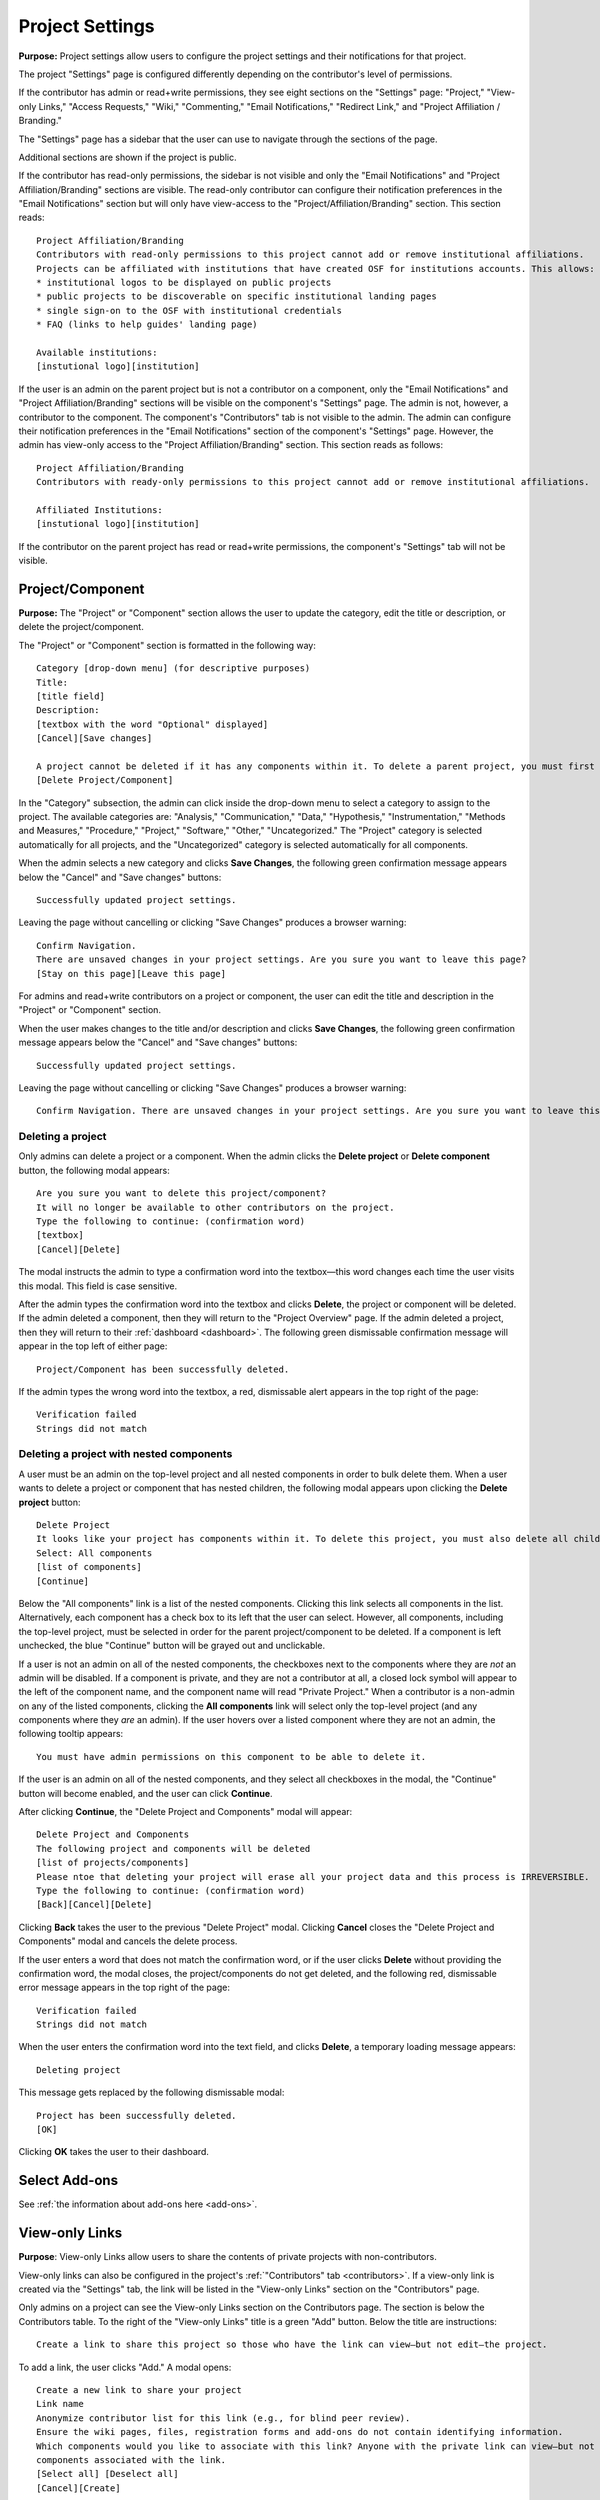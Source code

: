 .. _project-settings:

Project Settings
****************

**Purpose:** Project settings allow users to configure the project settings and their notifications for that project.

The project "Settings" page is configured differently depending on the contributor's level of permissions.

If the contributor has admin or read+write permissions, they see eight sections on the "Settings" page: "Project," "View-only Links," "Access Requests," "Wiki," "Commenting," "Email Notifications," "Redirect Link," and "Project Affiliation / Branding."

The "Settings" page has a sidebar that the user can use to navigate through the sections of the page.
  
Additional sections are shown if the project is public.

If the contributor has read-only permissions, the sidebar is not visible and only the "Email Notifications" and "Project Affiliation/Branding" sections are visible. The read-only contributor can configure their notification preferences in the "Email Notifications" section but will only have view-access to the "Project/Affiliation/Branding" section. This section reads::
  
    Project Affiliation/Branding
    Contributors with read-only permissions to this project cannot add or remove institutional affiliations.
    Projects can be affiliated with institutions that have created OSF for institutions accounts. This allows:
    * institutional logos to be displayed on public projects
    * public projects to be discoverable on specific institutional landing pages
    * single sign-on to the OSF with institutional credentials
    * FAQ (links to help guides' landing page)
    
    Available institutions:
    [instutional logo][institution]

If the user is an admin on the parent project but is not a contributor on a component, only the "Email Notifications" and "Project Affiliation/Branding" sections will be visible on the component's "Settings" page. The admin is not, however, a contributor to the component. The component's "Contributors" tab is not visible to the admin. The admin can configure their notification preferences in the "Email Notifications" section of the component's "Settings" page. However, the admin has view-only access to the "Project Affiliation/Branding" section. This section reads as follows::
  
    Project Affiliation/Branding
    Contributors with ready-only permissions to this project cannot add or remove institutional affiliations.
    
    Affiliated Institutions:
    [instutional logo][institution]

If the contributor on the parent project has read or read+write permissions, the component's "Settings" tab will not be visible.

Project/Component
-----------------
**Purpose:** The "Project" or "Component" section allows the user to update the category, edit the title or description, or delete the project/component.

The "Project" or "Component" section is formatted in the following way::
  
    Category [drop-down menu] (for descriptive purposes)
    Title:
    [title field]
    Description:
    [textbox with the word "Optional" displayed]
    [Cancel][Save changes]
    
    A project cannot be deleted if it has any components within it. To delete a parent project, you must first delete all child components by visiting their settings pages.
    [Delete Project/Component]

In the "Category" subsection, the admin can click inside the drop-down menu to select a category to assign to the project. The available categories are: "Analysis," "Communication," "Data," "Hypothesis," "Instrumentation," "Methods and Measures," "Procedure," "Project," "Software," "Other," "Uncategorized."
The "Project" category is selected automatically for all projects, and the "Uncategorized" category is selected automatically for all components.

When the admin selects a new category and clicks **Save Changes**, the following green confirmation message appears below the "Cancel" and "Save changes" buttons::

  Successfully updated project settings.

Leaving the page without cancelling or clicking "Save Changes" produces a browser warning::

  Confirm Navigation.
  There are unsaved changes in your project settings. Are you sure you want to leave this page?
  [Stay on this page][Leave this page]

For admins and read+write contributors on a project or component, the user can edit the title and description in the "Project" or "Component" section.

When the user makes changes to the title and/or description and clicks **Save Changes**, the following green confirmation message appears below the "Cancel" and "Save changes" buttons::

  Successfully updated project settings.

Leaving the page without cancelling or clicking "Save Changes" produces a browser warning::

  Confirm Navigation. There are unsaved changes in your project settings. Are you sure you want to leave this page? [Stay on this page][Leave this page]
  
Deleting a project
^^^^^^^^^^^^^^^^^^

Only admins can delete a project or a component. When the admin clicks the **Delete project** or **Delete component** button, the following modal appears::
  
    Are you sure you want to delete this project/component?
    It will no longer be available to other contributors on the project.
    Type the following to continue: (confirmation word)
    [textbox]
    [Cancel][Delete]
    
The modal instructs the admin to type a confirmation word into the textbox—this word changes each time the user visits this modal.
This field is case sensitive.

After the admin types the confirmation word into the textbox and clicks **Delete**, the project or component will be deleted. If the admin deleted a component, then they will return to the "Project Overview" page. If the admin deleted a project, then they will return to their :ref:`dashboard <dashboard>`. The following green dismissable confirmation message will appear in the top left of either page::
  
   Project/Component has been successfully deleted.

If the admin types the wrong word into the textbox, a red, dismissable alert appears in the top right of the page::

    Verification failed
    Strings did not match
    
Deleting a project with nested components
^^^^^^^^^^^^^^^^^^^^^^^^^^^^^^^^^^^^^^^^^

A user must be an admin on the top-level project and all nested components in order to bulk delete them. When a user wants to delete a project or component that has nested children, the following modal appears upon clicking the **Delete project** button::
  
    Delete Project
    It looks like your project has components within it. To delete this project, you must also delete all child components
    Select: All components
    [list of components]
    [Continue]

Below the "All components" link is a list of the nested components. Clicking this link selects all components in the list. Alternatively, each component has a check box to its left that the user can select. However, all components, including the top-level project, must be selected in order for the parent project/component to be deleted. If a component is left unchecked, the blue "Continue" button will be grayed out and unclickable. 

If a user is not an admin on all of the nested components, the checkboxes next to the components where they are *not* an admin will be disabled. If a component is private, and they are not a contributor at all, a closed lock symbol will appear to the left of the component name, and the component name will read "Private Project." When a contributor is a non-admin on any of the listed components, clicking the **All components** link will select only the top-level project (and any components where they *are* an admin). If the user hovers over a listed component where they are not an admin, the following tooltip appears::
  
    You must have admin permissions on this component to be able to delete it.

If the user is an admin on all of the nested components, and they select all checkboxes in the modal, the "Continue" button will become enabled, and the user can click **Continue**.

After clicking **Continue**, the "Delete Project and Components" modal will appear::
  
    Delete Project and Components
    The following project and components will be deleted
    [list of projects/components]
    Please ntoe that deleting your project will erase all your project data and this process is IRREVERSIBLE.
    Type the following to continue: (confirmation word)
    [Back][Cancel][Delete]
    
Clicking **Back** takes the user to the previous "Delete Project" modal. Clicking **Cancel** closes the "Delete Project and Components" modal and cancels the delete process.

If the user enters a word that does not match the confirmation word, or if the user clicks **Delete** without providing the confirmation word, the modal closes, the project/components do not get deleted, and the following red, dismissable error message appears in the top right of the page::
  
    Verification failed
    Strings did not match

When the user enters the confirmation word into the text field, and clicks **Delete**, a temporary loading message appears::
  
    Deleting project

This message gets replaced by the following dismissable modal::
  
    Project has been successfully deleted.
    [OK]

Clicking **OK** takes the user to their dashboard.

Select Add-ons
--------------
See :ref:`the information about add-ons here <add-ons>`.

View-only Links
---------------
**Purpose**: View-only Links allow users to share the contents of private projects with non-contributors.

View-only links can also be configured in the project's :ref:`"Contributors" tab <contributors>`. If a view-only link is created via the "Settings" tab, the link will be listed in the "View-only Links" section on the "Contributors" page.

Only admins on a project can see the View-only Links section on the Contributors page. The section is below the Contributors table.
To the right of the "View-only Links" title is a green "Add" button. Below the title are instructions::

    Create a link to share this project so those who have the link can view—but not edit—the project.

To add a link, the user clicks "Add." A modal opens::

    Create a new link to share your project
    Link name
    Anonymize contributor list for this link (e.g., for blind peer review).
    Ensure the wiki pages, files, registration forms and add-ons do not contain identifying information.
    Which components would you like to associate with this link? Anyone with the private link can view—but not edit—the
    components associated with the link.
    [Select all] [Deselect all]
    [Cancel][Create]

The user can enter a name into the "Link name" field. Names can be any length.

Users can anonymize the contributor list by clicking the checkbox next to the "Anonymize."

Below the text asking "Which components..." is a project tree showing all components on which the user is an admin.
A "Select all" and "De-select all" option checks and unchecks all elements at once.

To create the View-only Link the user clicks the blue "Create" button. The new link is shown in a table. While the link is being created, the "Create" button temporarily reads "Please wait."

When the link is created, a table appears below the "Add" button that displays the information for the link.

The link URL and title are displayed in the "Link" column of the table. If no title was provided, it is automatically titled "Shared
project link." The view-only link is provided below the name with a button the user can click to add the link to their clipboard. Clicking the "copy to clipboard" button brings up a tooltip that says: Copied!

The project and its sub-projects and components that were shared are listed, in their tree structure, under
"Shared Components" Only the first two elements are listed, with a down arrow that the user can click to show more. The "Created Date" column lists the day and time
the link was created. "Created By" lists the admin who created the link. If the contributor list was anonymized, the "Anonymous"
column reads yes—otherwise it says no. On the far right of the table is a red "Remove" button. Clicking the **Remove** opens a modal::

    Remove view-only link?

    Are you sure you want to remove this view-only link?

    [Cancel][Remove]

Removing the link makes the link inactive and removes it from the table.

Users can share the URL for a view only link with anyone. Anyone with the link can visit the page to see the project's contents—
even if it is private and even if they do not have an OSF account. When a visitor follows a View-only Link there is a blue, non-dismissable
alert at the top of the page::

    This project is being viewed through a private, view-only link. Anyone with the link can view this project. Keep the link safe.

If the link was anonymous, the contributors list reads "Anonymous Contributors" instead of providing the names of the contributors. Activity
logs replace usernames with "A user." "Forks" and "Registrations" tabs are not shared via anonymized view-only links because contributors' names may be listed on these projects. Manually navigating to the Forks or Registrations page using an anonymized view-only link returns "Forbidden" error. 

"Forks" and "Registrations" are shared in non-anonymized view-only links. 

The Commenting panel is not available with a view-only link.

Access Requests
---------------
**Purpose**: Configuring the Request Access feature allows admins to disable or enable this feature on the project.

Only admins can see and configure the Request Access feature in the project Settings. Below the header in this section is a checkbox (which is selected by default)::
  
    Allow users to request access to this project.

If the admin unchecks this box, a red confirmation message will appear below it::
  
    Request access disabled
    
Then the page will refresh, and the project settings will be updated to disable the Request Access feature on the project. If the project is public, the "Request access" button will be removed from the "ellipsis" drop-down menu on the "Overview" page. If the project is private, non-contributors will see a private page that reads::
  
  Forbidden
  User has restricted access to this page. If this should not have occurred and the issue persists, please report it to support@osf.io.

Disabling access requests will be logged in the "Recent Activity" section as::
  
    <user name> disabled access requests for <project name>
    YYYY-MM-DD hh:mm AM/PM

If the admin selects the checkbox, a green confirmation message will appear below it::
  
      Request access enabled
      
Then the page will refresh, and the project settings will be updated to enable the Request Access feature on the project. If the project is public, the "Request access" button will be added to the "ellipsis" drop-down menu on the "Overview" page. If the project is private, non-contributors will see a private page that reads::
  
  You Need permission
  Ask for access, or switch to an account with permission.
  [Request access][Switch account]
  If this should not have occurred, please contact support@osf.io.
  
Enabling access requests will be logged in the "Recent Activity" section as::
    
      <user name> enabled access requests for <project name>
      YYYY-MM-DD hh:mm AM/PM


Wiki
----
**Purpose:** Configuring the wiki allows admins and read+write contributors to enable or disable the wiki and change who can edit a wiki page.

If the user is an admin or read+write contributor, a checkbox appears along with the text::
    
    Enable the wiki in <project>. 

When the user selects the checkbox, the following green confirmation message appears below it::
  
    Wiki Enabled.

The page refreshes, and a "Configure" section appears below the checkbox. This section is always visible when the box is checked.

Below this section is text that reads::
  
    Control who can edit your wiki. To allow all OSF users to edit the wiki, <project> must be public.

The project tree is displayed below these instructions. The project and any component titles link to their "Overview" pages. If the read+write contributor is not a contributor on the component(s), they cannot see the component name in the list. It simply reads "Private Project" without linked text. The parent project is expanded by default, and any child components are collapsed.

To the right of each project/component level is a drop-down menu to select editing privelages. If the project is private, this menu is disabled. If the user scrolls over the menu, their cursor carries the prohibition sign.

If the project/component is private, and the user is an admin, the following line appears below the project/component in the file tree::
  
    This feature is disabled for wikis of private [projects][components].

If the user has read+write access, the following line appears below the project in the file tree, whether the project is public or private::
  
    Only admins may change permissions of this wiki.

The drop-down options are: "Contributors (with write access)" or "All OSF users." By default, "Contributors (with write access)" is
selected. Changing the option to "All OSF users" means that any logged in user can visit the wiki pages of the identified
project/component and edit the contents. Only contributors with read+write or admin permissions can add, remove, and rename wiki
pages, however.

If a user selects "All OSF users," a modal opens::

    Make publicly editable
    Are you sure you want to make the wiki of [Project/Component] publicly editable? This will allow any logged in user to edit the
    content of this wiki. Note: Users without write access will not be able to add, delete, or rename pages.
    [Cancel][Apply]

Clicking "Apply" saves the changes. The drop-down is temporarily removed and replaced with a green confirmation message that reads::

    Settings Updated

After several seconds, the drop-down returns. No confirmation modal is shown.

If a user changes to "Contributors (with write access)" from "All OSF users," the drop-down is temporarily removed and replaced with a green confirmation message that reads::

    Settings Updated

After several seconds, the drop-down returns. No confirmation modal is shown.

Commenting
----------
**Purpose:** Admins and read+write contributors can configure the commenting preferences to determine who can comment on a project.

In the "Commenting" section, the user is shown two options from which they can select—radio buttons allow them to select an option::

    [radio button] Only contributors can post comments
    [radio button] When the project is public, any OSF user can post comments
    [Save]

By default, the second option,"When the project is public, any OSF user can post comments," is selected.

When only contributors can post comments, non-contributors who visit the project page do not see the "Comments" bubble on the far right of the navigation bar on the "Project Overview" page. Anyone with permission to comment sees a blue tab with a chat icon on the far right of the navigation bar on the "Project Overview" page.

Clicking **Save** causes a temporary green confirmation message to appear below the "Save" button::
  
      Success updates settings.

Then the "Settings" page refreshes and the confirmation message disappears.

Leaving the page without clicking **Save** does not produce a warning for the user.

Email Notifications
-------------------
**Purpose:** All users can modify the frequency with which they would like to receive notifications about the project/component.

In the "Email Notifications" section, text below the title reads::

    These notification settings only apply to you. They do NOT affect any other contributor on this project.

The project tree is displayed below the instructions. All project and component titles link to their "Overview" pages. Below each title are two rows titled "Comments added" and "Files updated," respectively. Right justified in these rows are drop-downs that allows users to select their notification preferences.
Components in the tree are collapsed by default, meaning their "Comments added" and "Files updated" rows are not visible until expanded.

The notification options are: "Never," "Instantly," and "Daily." "Instantly" is selected by default. Selecting "Never" means that other contributors' actions will not prompt an email to be sent to the user. Selecting "Instantly" will prompt an email to be sent immediately to the user after another contributor logs an action on the project/component. Selecting "Daily" will send a daily update of all logged actions by other contributors to the user.

Components have an additional option: "Adopt setting from parent project." Selecting this choice will apply the option selected from the parent project to that component.

When the user makes a change, the drop-down is temporarily removed and replaced with the following green confirmation message::

    Settings Updated

After several seconds, the drop-down returns.

.. _redirect link:

Redirect Link
-------------
**Purpose:** Adding an redirect link allows users to redirect project visitors to the provided URL.  

To add a redirect link to a project or component, the user can either scroll to the bottom of the "Settings" page, or click **Redirect Link** from the left sidebar.

The "Redirect Link" section appears as::
  
    Redirect Link
    [check box] Redirect visitors from your project page to an external webpage
    
Checking the box causes the following fields to appear::
  
  URL [Send people who visit your OSF project page to this link instead]
  Label [Optional]
  [Save]

Clicking inside the "URL" field without entering text and then clicking outside of it causes the following error message to appear below the field::
  
    This field is required.
    
Entering invalid text into the field causes the following error message to appear::
  
    Please enter a valid URL.
    
Leaving the "URL" field blank and entering only a label into the "Label" field causes the following red error message to appear below the "Label" field::
  
    Please fill in the required field.
    
The user may enter the URL beneath URL and have the option to add a label. When the user enters information and selects "Save," the text reads::

    Successfully linked to URL

Entering a valid URL into the "URL" field and clicking **Save** causes the following temporary confirmation message to appear below the "Label" field::
  
    Succesfully linked to [URL]


Project Affiliation / Branding
------------------------------
**Purpose:** Users can affiliate projects with institutions that have created OSF for Institutions accounts.

At the top of the "Project Affiliation / Branding" section, there is text that reads::

    Projects can be affiliated with institutions that have created OSF for Institutions accounts. This allows:
        * institutional logos to be displayed on public projects 
        * public projects to be discoverable on specific institutional landing pages 
        * single sign-on to the OSF with institutional credentials
        * FAQ [links to the help guides]
        
Underneath the text reads::

    Available institutions:
    [institutional logo] [institution name] [Add]

Available institutions are determined by the user's sign-on. If logged in under an OSF for Institutions single sign-on feature, that institution will be available to add. Alternatively, if the user's login email is associated with an OSF4I partner, the option to add will be available. 

When the user clicks **Add**, the institution is added to their "Project Overview" page. When an institution is added from the "Settings" page, a red "Remove" button replaces the green "Add" button to the right of an institution.

If an institution is affiliated with the project/component, the above introductory text is not visible. Only the affiliated and available institutions are visible to add or remove.
